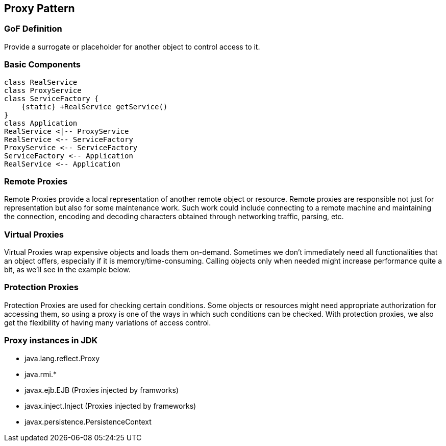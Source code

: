 [[ch09-proxy]]
== Proxy Pattern

=== GoF Definition

Provide a surrogate or placeholder for another object to control access to it.

=== Basic Components

[plantuml, proxy-components, png]
----
class RealService
class ProxyService
class ServiceFactory {
    {static} +RealService getService()
}
class Application
RealService <|-- ProxyService
RealService <-- ServiceFactory
ProxyService <-- ServiceFactory
ServiceFactory <-- Application
RealService <-- Application
----

=== Remote Proxies

Remote Proxies provide a local representation of another remote object or resource. Remote proxies are responsible not just for representation but also for some maintenance work. Such work could include connecting to a remote machine and maintaining the connection, encoding and decoding characters obtained through networking traffic, parsing, etc.

=== Virtual Proxies

Virtual Proxies wrap expensive objects and loads them on-demand. Sometimes we don't immediately need all functionalities that an object offers, especially if it is memory/time-consuming. Calling objects only when needed might increase performance quite a bit, as we'll see in the example below.

=== Protection Proxies

Protection Proxies are used for checking certain conditions. Some objects or resources might need appropriate authorization for accessing them, so using a proxy is one of the ways in which such conditions can be checked. With protection proxies, we also get the flexibility of having many variations of access control.

=== Proxy instances in JDK

* java.lang.reflect.Proxy
* java.rmi.*
* javax.ejb.EJB (Proxies injected by framworks)
* javax.inject.Inject (Proxies injected by frameworks)
* javax.persistence.PersistenceContext